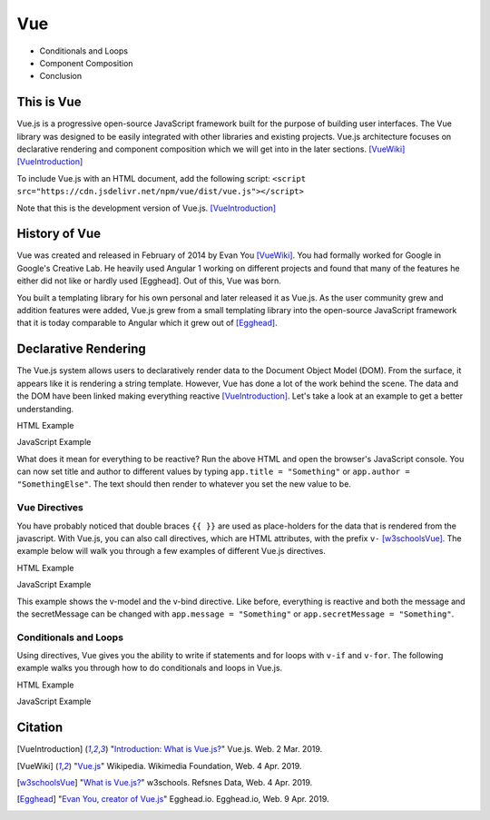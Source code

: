 Vue
===

* Conditionals and Loops
* Component Composition
* Conclusion

This is Vue
-----------

Vue.js is a progressive open-source JavaScript framework built for the purpose
of building user interfaces. The Vue library was designed to be easily
integrated with other libraries and existing projects. Vue.js architecture
focuses on declarative rendering and component composition which we will get
into in the later sections. [VueWiki]_ [VueIntroduction]_

To include Vue.js with an HTML document, add the following script:
``<script src="https://cdn.jsdelivr.net/npm/vue/dist/vue.js"></script>``

Note that this is the development version of Vue.js. [VueIntroduction]_



History of Vue
--------------

Vue was created and released in February of 2014 by Evan You [VueWiki]_. You had
formally worked for Google in Google's Creative Lab. He heavily used Angular 1
working on different projects and found that many of the features he either did
not like or hardly used [Egghead]. Out of this, Vue was born.

You built a templating library for his own personal and later released it as
Vue.js. As the user community grew and addition features were added, Vue.js grew
from a small templating library into the open-source JavaScript framework that
it is today comparable to Angular which it grew out of [Egghead]_.

Declarative Rendering
---------------------

The Vue.js system allows users to declaratively render data to the Document
Object Model (DOM). From the surface, it appears like it is rendering a string
template. However, Vue has done a lot of the work behind the scene. The data and
the DOM have been linked making everything reactive [VueIntroduction]_. Let's
take a look at an example to get a better understanding.


HTML Example

.. code-block:: HTML
	:caption: Vue Example HTML

        <!DOCTYPE html>

        <head>
            <meta http-equiv="Content-Type" content="text/html; charset=utf-8">
            <title>Vue Page</title>
        </head>

        <body>

        <div id="app">
            <h1>{{ title }}</h1>
            <h2>{{ author }}</h2>
        </div>

        <script src="https://cdn.jsdelivr.net/npm/vue/dist/vue.js"></script>
        <script type="text/javascript" src="vue.js"></script>
        </body>
        </html>

JavaScript Example

.. code-block:: JavaScript
    :caption: Vue Example JavaScript

        var app = new Vue({
            el: '#app',
            data: {
                title: 'Moby Dick',
                author: 'Herman Melville'
            }
        })

What does it mean for everything to be reactive? Run the above HTML and open the
browser's JavaScript console. You can now set title and author to different
values by typing ``app.title = "Something"`` or ``app.author = "SomethingElse"``.
The text should then render to whatever you set the new value to be.


Vue Directives
~~~~~~~~~~~~~~

You have probably noticed that double braces ``{{ }}`` are used as place-holders
for the data that is rendered from the javascript. With Vue.js, you can also
call directives, which are HTML attributes, with the prefix ``v-`` [w3schoolsVue]_.
The example below will walk you through a few examples of different Vue.js
directives.

HTML Example

.. code-block:: HTML
	:caption: Vue Directive Example HTML

        <div id="app">
            <p>{{ message }}</p>
            <p><input v-model="message"></p>

            <span v-bind:title="secretMessage">
                Hover over me!
            </span>
        </div>

JavaScript Example

.. code-block:: JavaScript
    :caption: Vue Directive Example JavaScript

        var app = new Vue({
            el: '#app',
            data: {
                message: 'Hello there',
                secretMessage: 'This is a secret message'
            }
        })

This example shows the v-model and the v-bind directive. Like before, everything
is reactive and both the message and the secretMessage can be changed with
``app.message = "Something"`` or ``app.secretMessage = "Something"``.\

Conditionals and Loops
~~~~~~~~~~~~~~~~~~~~~~

Using directives, Vue gives you the ability to write if statements and for loops
with ``v-if`` and ``v-for``. The following example walks you through how to do
conditionals and loops in Vue.js.

HTML Example

.. code-block:: HTML
	:caption: Vue Loops and Conditionals Example HTML

        <div id="app">
            <p v-if="happy">Hello there friend!</p>
            <p v-else>Go away.</p>
            <button v-on:click="changeMood">Change Mood</button>

            <p>Grocery List</p>
            <ol>
                <li v-for="groceries in foods">
                    {{groceries.text}}
                </li>
            </ol>
        </div>

JavaScript Example

.. code-block:: JavaScript
    :caption: Vue Loops and Conditionals Example JavaScript

        var app = new Vue({
            el: '#app',
            data: {
                happy: true,
                foods: [
                    {text: 'Bread'},
                    {text: 'Milk'},
                    {text: 'Spinach'}
                ]
            },
            methods:{
                changeMood: function(){
                    this.happy = !this.happy;
                }
            }
        })



Citation
--------

.. [VueIntroduction] "`Introduction: What is Vue.js? <https://vuejs.org/v2/guide/>`_" Vue.js. Web. 2 Mar. 2019.
.. [VueWiki] "`Vue.js <https://en.wikipedia.org/wiki/Vue.js>`_" Wikipedia. Wikimedia Foundation, Web. 4 Apr. 2019.
.. [w3schoolsVue] "`What is Vue.js? <https://www.w3schools.com/whatis/whatis_vue.asp>`_" w3schools. Refsnes Data, Web. 4 Apr. 2019.
.. [Egghead] "`Evan You, creator of Vue.js <https://egghead.io/podcasts/evan-you-creator-of-vue-js>`_" Egghead.io. Egghead.io, Web. 9 Apr. 2019.
